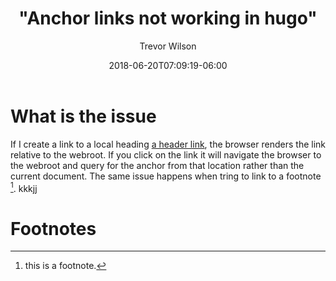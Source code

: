 #+title: "Anchor links not working in hugo"
#+author: Trevor Wilson
#+email: trevor.wilson@bloggerbust.ca
#+date: 2018-06-20T07:09:19-06:00
#+HUGO_BASE_DIR: ../
#+HUGO_SECTION: post
#+startup: showeverything

* What is the issue
If I create a link to a local heading [[#footnotes][a header link]], the browser renders the link relative to the webroot. If you click on the link it will navigate the browser to the webroot and query for the anchor from that location rather than the current document. The same issue happens when tring to link to a footnote [fn:1].
kkkjj
* Footnotes
:PROPERTIES:
:COLUMNS:  %CUSTOM_ID[(Custom Id)]
:CUSTOM_ID: footnotes
:END:

[fn:1] this is a footnote.


